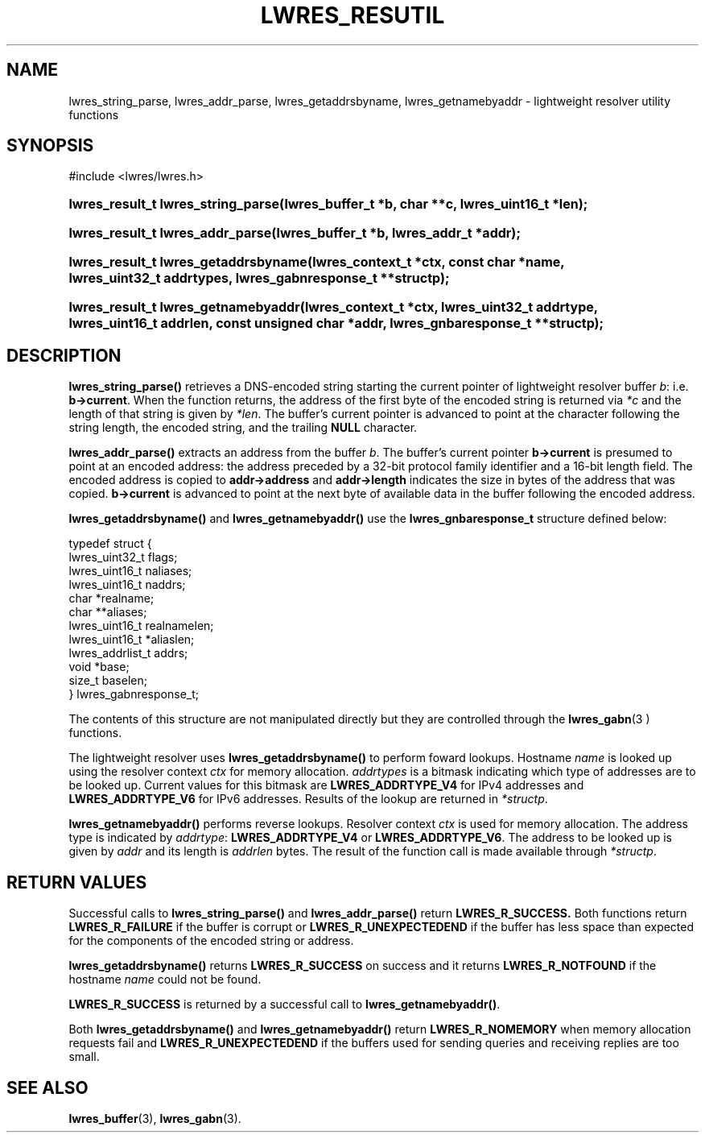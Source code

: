 .\" Copyright (C) 2004, 2005 Internet Systems Consortium, Inc. ("ISC")
.\" Copyright (C) 2000, 2001 Internet Software Consortium.
.\" 
.\" Permission to use, copy, modify, and distribute this software for any
.\" purpose with or without fee is hereby granted, provided that the above
.\" copyright notice and this permission notice appear in all copies.
.\" 
.\" THE SOFTWARE IS PROVIDED "AS IS" AND ISC DISCLAIMS ALL WARRANTIES WITH
.\" REGARD TO THIS SOFTWARE INCLUDING ALL IMPLIED WARRANTIES OF MERCHANTABILITY
.\" AND FITNESS. IN NO EVENT SHALL ISC BE LIABLE FOR ANY SPECIAL, DIRECT,
.\" INDIRECT, OR CONSEQUENTIAL DAMAGES OR ANY DAMAGES WHATSOEVER RESULTING FROM
.\" LOSS OF USE, DATA OR PROFITS, WHETHER IN AN ACTION OF CONTRACT, NEGLIGENCE
.\" OR OTHER TORTIOUS ACTION, ARISING OUT OF OR IN CONNECTION WITH THE USE OR
.\" PERFORMANCE OF THIS SOFTWARE.
.\"
.\" $Id: lwres_resutil.3,v 1.14.2.1.8.5 2005/10/13 02:33:54 marka Exp $
.\"
.hy 0
.ad l
.\" ** You probably do not want to edit this file directly **
.\" It was generated using the DocBook XSL Stylesheets (version 1.69.1).
.\" Instead of manually editing it, you probably should edit the DocBook XML
.\" source for it and then use the DocBook XSL Stylesheets to regenerate it.
.TH "LWRES_RESUTIL" "3" "Jun 30, 2000" "BIND9" "BIND9"
.\" disable hyphenation
.nh
.\" disable justification (adjust text to left margin only)
.ad l
.SH "NAME"
lwres_string_parse, lwres_addr_parse, lwres_getaddrsbyname, lwres_getnamebyaddr \- lightweight resolver utility functions
.SH "SYNOPSIS"
.nf
#include <lwres/lwres.h>
.fi
.HP 34
\fBlwres_result_t\ \fBlwres_string_parse\fR\fR\fB(\fR\fBlwres_buffer_t\ *b\fR\fB, \fR\fBchar\ **c\fR\fB, \fR\fBlwres_uint16_t\ *len\fR\fB);\fR
.HP 32
\fBlwres_result_t\ \fBlwres_addr_parse\fR\fR\fB(\fR\fBlwres_buffer_t\ *b\fR\fB, \fR\fBlwres_addr_t\ *addr\fR\fB);\fR
.HP 36
\fBlwres_result_t\ \fBlwres_getaddrsbyname\fR\fR\fB(\fR\fBlwres_context_t\ *ctx\fR\fB, \fR\fBconst\ char\ *name\fR\fB, \fR\fBlwres_uint32_t\ addrtypes\fR\fB, \fR\fBlwres_gabnresponse_t\ **structp\fR\fB);\fR
.HP 35
\fBlwres_result_t\ \fBlwres_getnamebyaddr\fR\fR\fB(\fR\fBlwres_context_t\ *ctx\fR\fB, \fR\fBlwres_uint32_t\ addrtype\fR\fB, \fR\fBlwres_uint16_t\ addrlen\fR\fB, \fR\fBconst\ unsigned\ char\ *addr\fR\fB, \fR\fBlwres_gnbaresponse_t\ **structp\fR\fB);\fR
.SH "DESCRIPTION"
.PP
\fBlwres_string_parse()\fR
retrieves a DNS\-encoded string starting the current pointer of lightweight resolver buffer
\fIb\fR: i.e.
\fBb\->current\fR. When the function returns, the address of the first byte of the encoded string is returned via
\fI*c\fR
and the length of that string is given by
\fI*len\fR. The buffer's current pointer is advanced to point at the character following the string length, the encoded string, and the trailing
\fBNULL\fR
character.
.PP
\fBlwres_addr_parse()\fR
extracts an address from the buffer
\fIb\fR. The buffer's current pointer
\fBb\->current\fR
is presumed to point at an encoded address: the address preceded by a 32\-bit protocol family identifier and a 16\-bit length field. The encoded address is copied to
\fBaddr\->address\fR
and
\fBaddr\->length\fR
indicates the size in bytes of the address that was copied.
\fBb\->current\fR
is advanced to point at the next byte of available data in the buffer following the encoded address.
.PP
\fBlwres_getaddrsbyname()\fR
and
\fBlwres_getnamebyaddr()\fR
use the
\fBlwres_gnbaresponse_t\fR
structure defined below:
.sp
.nf
typedef struct {
        lwres_uint32_t          flags;
        lwres_uint16_t          naliases;
        lwres_uint16_t          naddrs;
        char                   *realname;
        char                  **aliases;
        lwres_uint16_t          realnamelen;
        lwres_uint16_t         *aliaslen;
        lwres_addrlist_t        addrs;
        void                   *base;
        size_t                  baselen;
} lwres_gabnresponse_t;
.fi
.sp
The contents of this structure are not manipulated directly but they are controlled through the
\fBlwres_gabn\fR(3 )
functions.
.PP
The lightweight resolver uses
\fBlwres_getaddrsbyname()\fR
to perform foward lookups. Hostname
\fIname\fR
is looked up using the resolver context
\fIctx\fR
for memory allocation.
\fIaddrtypes\fR
is a bitmask indicating which type of addresses are to be looked up. Current values for this bitmask are
\fBLWRES_ADDRTYPE_V4\fR
for IPv4 addresses and
\fBLWRES_ADDRTYPE_V6\fR
for IPv6 addresses. Results of the lookup are returned in
\fI*structp\fR.
.PP
\fBlwres_getnamebyaddr()\fR
performs reverse lookups. Resolver context
\fIctx\fR
is used for memory allocation. The address type is indicated by
\fIaddrtype\fR:
\fBLWRES_ADDRTYPE_V4\fR
or
\fBLWRES_ADDRTYPE_V6\fR. The address to be looked up is given by
\fIaddr\fR
and its length is
\fIaddrlen\fR
bytes. The result of the function call is made available through
\fI*structp\fR.
.SH "RETURN VALUES"
.PP
Successful calls to
\fBlwres_string_parse()\fR
and
\fBlwres_addr_parse()\fR
return
\fBLWRES_R_SUCCESS.\fR
Both functions return
\fBLWRES_R_FAILURE\fR
if the buffer is corrupt or
\fBLWRES_R_UNEXPECTEDEND\fR
if the buffer has less space than expected for the components of the encoded string or address.
.PP
\fBlwres_getaddrsbyname()\fR
returns
\fBLWRES_R_SUCCESS\fR
on success and it returns
\fBLWRES_R_NOTFOUND\fR
if the hostname
\fIname\fR
could not be found.
.PP
\fBLWRES_R_SUCCESS\fR
is returned by a successful call to
\fBlwres_getnamebyaddr()\fR.
.PP
Both
\fBlwres_getaddrsbyname()\fR
and
\fBlwres_getnamebyaddr()\fR
return
\fBLWRES_R_NOMEMORY\fR
when memory allocation requests fail and
\fBLWRES_R_UNEXPECTEDEND\fR
if the buffers used for sending queries and receiving replies are too small.
.SH "SEE ALSO"
.PP
\fBlwres_buffer\fR(3),
\fBlwres_gabn\fR(3).
